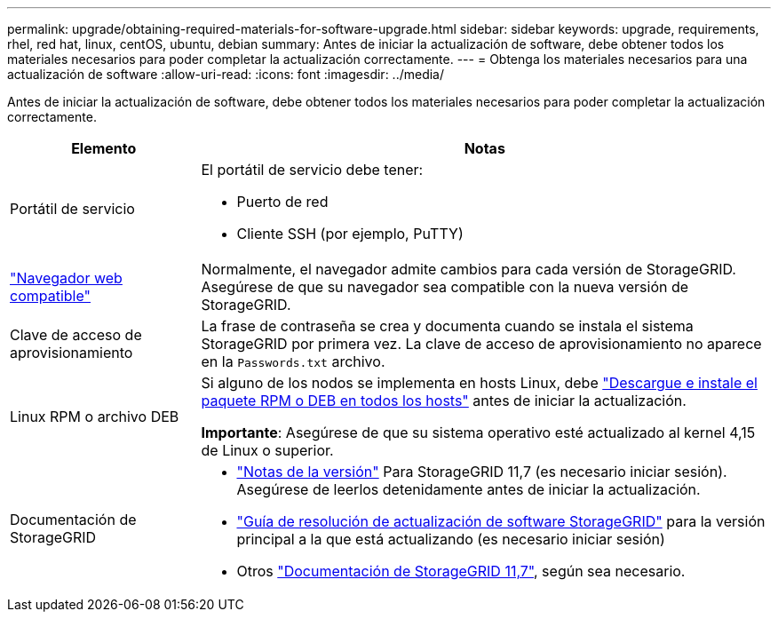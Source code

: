---
permalink: upgrade/obtaining-required-materials-for-software-upgrade.html 
sidebar: sidebar 
keywords: upgrade, requirements, rhel, red hat, linux, centOS, ubuntu, debian 
summary: Antes de iniciar la actualización de software, debe obtener todos los materiales necesarios para poder completar la actualización correctamente. 
---
= Obtenga los materiales necesarios para una actualización de software
:allow-uri-read: 
:icons: font
:imagesdir: ../media/


[role="lead"]
Antes de iniciar la actualización de software, debe obtener todos los materiales necesarios para poder completar la actualización correctamente.

[cols="1a,3a"]
|===
| Elemento | Notas 


 a| 
Portátil de servicio
 a| 
El portátil de servicio debe tener:

* Puerto de red
* Cliente SSH (por ejemplo, PuTTY)




 a| 
link:../admin/web-browser-requirements.html["Navegador web compatible"]
 a| 
Normalmente, el navegador admite cambios para cada versión de StorageGRID. Asegúrese de que su navegador sea compatible con la nueva versión de StorageGRID.



 a| 
Clave de acceso de aprovisionamiento
 a| 
La frase de contraseña se crea y documenta cuando se instala el sistema StorageGRID por primera vez. La clave de acceso de aprovisionamiento no aparece en la `Passwords.txt` archivo.



 a| 
Linux RPM o archivo DEB
 a| 
Si alguno de los nodos se implementa en hosts Linux, debe link:linux-installing-rpm-or-deb-package-on-all-hosts.html["Descargue e instale el paquete RPM o DEB en todos los hosts"] antes de iniciar la actualización.

*Importante*: Asegúrese de que su sistema operativo esté actualizado al kernel 4,15 de Linux o superior.



 a| 
Documentación de StorageGRID
 a| 
* link:../release-notes/index.html["Notas de la versión"] Para StorageGRID 11,7 (es necesario iniciar sesión). Asegúrese de leerlos detenidamente antes de iniciar la actualización.
* https://kb.netapp.com/Advice_and_Troubleshooting/Hybrid_Cloud_Infrastructure/StorageGRID/StorageGRID_software_upgrade_resolution_guide["Guía de resolución de actualización de software StorageGRID"^] para la versión principal a la que está actualizando (es necesario iniciar sesión)
* Otros https://docs.netapp.com/us-en/storagegrid-117/index.html["Documentación de StorageGRID 11,7"^], según sea necesario.


|===